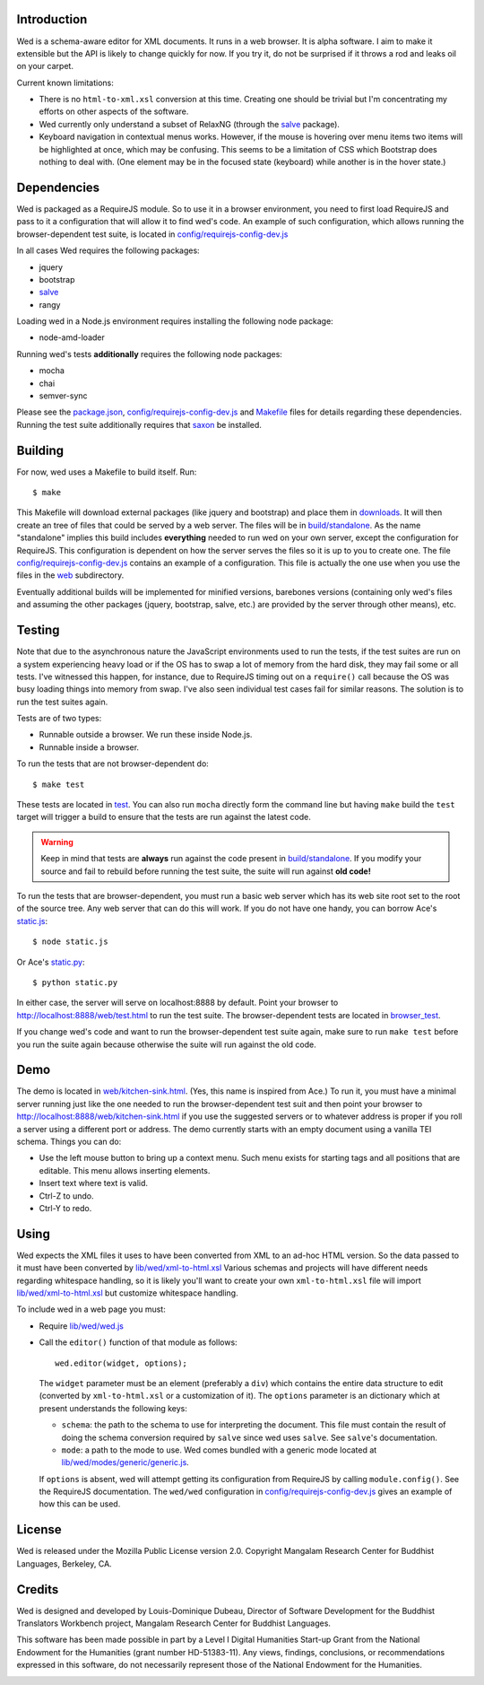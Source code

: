Introduction
============

Wed is a schema-aware editor for XML documents. It runs in a web
browser. It is alpha software. I aim to make it extensible but the API
is likely to change quickly for now. If you try it, do not be
surprised if it throws a rod and leaks oil on your carpet.

Current known limitations:

* There is no ``html-to-xml.xsl`` conversion at this time. Creating
  one should be trivial but I'm concentrating my efforts on other
  aspects of the software.

* Wed currently only understand a subset of RelaxNG (through the
  `salve <https://github.com/mangalam-research/salve/>`_ package).

* Keyboard navigation in contextual menus works. However, if the mouse
  is hovering over menu items two items will be highlighted at once,
  which may be confusing. This seems to be a limitation of CSS which
  Bootstrap does nothing to deal with. (One element may be in the
  focused state (keyboard) while another is in the hover state.)

Dependencies
============

Wed is packaged as a RequireJS module. So to use it in a browser
environment, you need to first load RequireJS and pass to it a
configuration that will allow it to find wed's code. An example of
such configuration, which allows running the browser-dependent test
suite, is located in `<config/requirejs-config-dev.js>`_

In all cases Wed requires the following packages:

* jquery
* bootstrap
* `salve <https://github.com/mangalam-research/salve/>`_
* rangy

Loading wed in a Node.js environment requires installing the
following node package:

* node-amd-loader

Running wed's tests **additionally** requires the following node
packages:

* mocha
* chai
* semver-sync

Please see the `<package.json>`_, `<config/requirejs-config-dev.js>`_
and `<Makefile>`_ files for details regarding these
dependencies. Running the test suite additionally requires that `saxon
<http://saxon.sourceforge.net/>`_ be installed.

Building
========

For now, wed uses a Makefile to build itself. Run::

    $ make

This Makefile will download external packages (like jquery and
bootstrap) and place them in `<downloads>`_. It will then create an
tree of files that could be served by a web server. The files will be
in `<build/standalone>`_. As the name "standalone" implies this build
includes **everything** needed to run wed on your own server, except
the configuration for RequireJS. This configuration is dependent on
how the server serves the files so it is up to you to create one. The
file `<config/requirejs-config-dev.js>`_ contains an example of a
configuration. This file is actually the one use when you use the
files in the `<web>`_ subdirectory.

Eventually additional builds will be implemented for minified
versions, barebones versions (containing only wed's files and assuming
the other packages (jquery, bootstrap, salve, etc.) are provided by
the server through other means), etc.

Testing
=======

Note that due to the asynchronous nature the JavaScript environments
used to run the tests, if the test suites are run on a system
experiencing heavy load or if the OS has to swap a lot of memory from
the hard disk, they may fail some or all tests. I've witnessed this
happen, for instance, due to RequireJS timing out on a ``require()``
call because the OS was busy loading things into memory from
swap. I've also seen individual test cases fail for similar
reasons. The solution is to run the test suites again.

Tests are of two types:

* Runnable outside a browser. We run these inside Node.js.

* Runnable inside a browser.

To run the tests that are not browser-dependent do::

    $ make test

These tests are located in `<test>`_. You can also run ``mocha``
directly form the command line but having ``make`` build the ``test``
target will trigger a build to ensure that the tests are run against
the latest code.

.. warning:: Keep in mind that tests are **always** run against the
             code present in `<build/standalone>`_. If you modify your
             source and fail to rebuild before running the test suite,
             the suite will run against **old code!**

To run the tests that are browser-dependent, you must run a basic web
server which has its web site root set to the root of the source
tree. Any web server that can do this will work. If you do not have
one handy, you can borrow Ace's `static.js
<https://raw.github.com/ajaxorg/ace/master/static.js>`_::

    $ node static.js

Or Ace's `static.py
<https://raw.github.com/ajaxorg/ace/master/static.py>`_::

    $ python static.py

In either case, the server will serve on localhost:8888 by
default. Point your browser to
`<http://localhost:8888/web/test.html>`_ to run the test suite. The
browser-dependent tests are located in `<browser_test>`_.

If you change wed's code and want to run the browser-dependent test
suite again, make sure to run ``make test`` before you run the suite
again because otherwise the suite will run against the old code.

Demo
====

The demo is located in `<web/kitchen-sink.html>`_. (Yes, this name is
inspired from Ace.) To run it, you must have a minimal server running
just like the one needed to run the browser-dependent test suit and
then point your browser to
`<http://localhost:8888/web/kitchen-sink.html>`_ if you use the
suggested servers or to whatever address is proper if you roll a
server using a different port or address. The demo currently starts
with an empty document using a vanilla TEI schema. Things you can do:

* Use the left mouse button to bring up a context menu. Such menu
  exists for starting tags and all positions that are editable. This
  menu allows inserting elements.

* Insert text where text is valid.

* Ctrl-Z to undo.

* Ctrl-Y to redo.

Using
=====

Wed expects the XML files it uses to have been converted from XML to
an ad-hoc HTML version. So the data passed to it must have been
converted by `<lib/wed/xml-to-html.xsl>`_ Various schemas and projects
will have different needs regarding whitespace handling, so it is
likely you'll want to create your own ``xml-to-html.xsl`` file will
import `<lib/wed/xml-to-html.xsl>`_ but customize whitespace handling.

To include wed in a web page you must:

* Require `<lib/wed/wed.js>`_

* Call the ``editor()`` function of that module as follows::

    wed.editor(widget, options);

  The ``widget`` parameter must be an element (preferably a ``div``) which
  contains the entire data structure to edit (converted by
  ``xml-to-html.xsl`` or a customization of it). The ``options`` parameter
  is an dictionary which at present understands the following keys:

  + ``schema``: the path to the schema to use for interpreting the
    document. This file must contain the result of doing the schema
    conversion required by ``salve`` since wed uses ``salve``. See
    ``salve``'s documentation.

  + ``mode``: a path to the mode to use. Wed comes bundled with a
    generic mode located at `<lib/wed/modes/generic/generic.js>`_.

  If ``options`` is absent, wed will attempt getting its configuration
  from RequireJS by calling ``module.config()``. See the RequireJS
  documentation. The ``wed/wed`` configuration in
  `<config/requirejs-config-dev.js>`_ gives an example of how this can
  be used.

License
=======

Wed is released under the Mozilla Public License version
2.0. Copyright Mangalam Research Center for Buddhist Languages,
Berkeley, CA.

Credits
=======

Wed is designed and developed by Louis-Dominique Dubeau, Director of
Software Development for the Buddhist Translators Workbench project,
Mangalam Research Center for Buddhist Languages.

.. image:: https://secure.gravatar.com/avatar/7fc4e7a64d9f789a90057e7737e39b2a
   :target: http://www.mangalamresearch.org/

This software has been made possible in part by a Level I Digital
Humanities Start-up Grant from the National Endowment for the
Humanities (grant number HD-51383-11). Any views, findings,
conclusions, or recommendations expressed in this software, do not
necessarily represent those of the National Endowment for the
Humanities.

.. image:: http://www.neh.gov/files/neh_logo_horizontal_rgb.jpg
   :target: http://www.neh.gov/

..  LocalWords:  API html xml xsl wed's config jquery js chai semver
..  LocalWords:  json minified localhost
